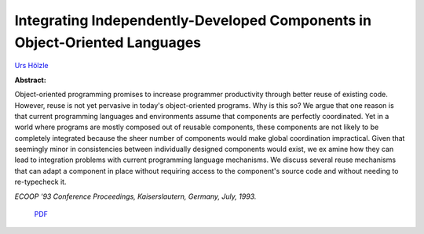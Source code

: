 Integrating Independently-Developed Components in Object-Oriented Languages
===========================================================================

`Urs Hölzle <http://www.cs.ucsb.edu/~urs>`_ 

**Abstract:**

Object-oriented programming promises to increase programmer 
productivity through better reuse of existing code. However, reuse is not yet 
pervasive in today's object-oriented programs. Why is this so? We argue that 
one reason is that current programming languages and environments assume 
that components are perfectly coordinated. Yet in a world where programs 
are mostly composed out of reusable components, these components are not 
likely to be completely integrated because the sheer number of components 
would make global coordination impractical. Given that seemingly minor in
consistencies between individually designed components would exist, we ex
amine how they can lead to integration problems with current programming 
language mechanisms. We discuss several reuse mechanisms that can adapt 
a component in place without requiring access to the component's source 
code and without needing to re-typecheck it.

*ECOOP '93 Conference Proceedings, Kaiserslautern, Germany, July, 1993.*


 `PDF <_static/oop-components.pdf>`_

